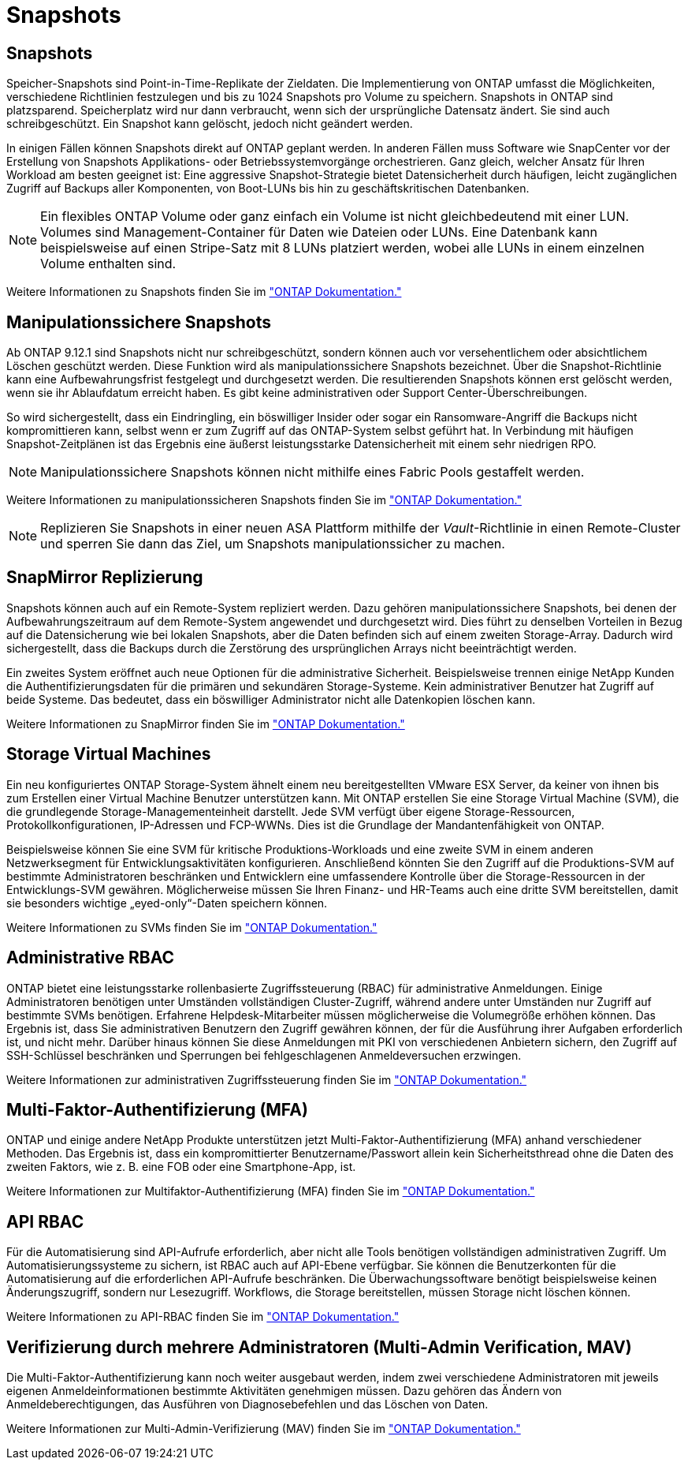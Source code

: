= Snapshots
:allow-uri-read: 




== Snapshots

Speicher-Snapshots sind Point-in-Time-Replikate der Zieldaten. Die Implementierung von ONTAP umfasst die Möglichkeiten, verschiedene Richtlinien festzulegen und bis zu 1024 Snapshots pro Volume zu speichern. Snapshots in ONTAP sind platzsparend. Speicherplatz wird nur dann verbraucht, wenn sich der ursprüngliche Datensatz ändert. Sie sind auch schreibgeschützt. Ein Snapshot kann gelöscht, jedoch nicht geändert werden.

In einigen Fällen können Snapshots direkt auf ONTAP geplant werden. In anderen Fällen muss Software wie SnapCenter vor der Erstellung von Snapshots Applikations- oder Betriebssystemvorgänge orchestrieren. Ganz gleich, welcher Ansatz für Ihren Workload am besten geeignet ist: Eine aggressive Snapshot-Strategie bietet Datensicherheit durch häufigen, leicht zugänglichen Zugriff auf Backups aller Komponenten, von Boot-LUNs bis hin zu geschäftskritischen Datenbanken.

[NOTE]
====
Ein flexibles ONTAP Volume oder ganz einfach ein Volume ist nicht gleichbedeutend mit einer LUN. Volumes sind Management-Container für Daten wie Dateien oder LUNs. Eine Datenbank kann beispielsweise auf einen Stripe-Satz mit 8 LUNs platziert werden, wobei alle LUNs in einem einzelnen Volume enthalten sind.

====
Weitere Informationen zu Snapshots finden Sie im link:https://docs.netapp.com/us-en/ontap/data-protection/manage-local-snapshot-copies-concept.html["ONTAP Dokumentation."]



== Manipulationssichere Snapshots

Ab ONTAP 9.12.1 sind Snapshots nicht nur schreibgeschützt, sondern können auch vor versehentlichem oder absichtlichem Löschen geschützt werden. Diese Funktion wird als manipulationssichere Snapshots bezeichnet. Über die Snapshot-Richtlinie kann eine Aufbewahrungsfrist festgelegt und durchgesetzt werden. Die resultierenden Snapshots können erst gelöscht werden, wenn sie ihr Ablaufdatum erreicht haben. Es gibt keine administrativen oder Support Center-Überschreibungen.

So wird sichergestellt, dass ein Eindringling, ein böswilliger Insider oder sogar ein Ransomware-Angriff die Backups nicht kompromittieren kann, selbst wenn er zum Zugriff auf das ONTAP-System selbst geführt hat. In Verbindung mit häufigen Snapshot-Zeitplänen ist das Ergebnis eine äußerst leistungsstarke Datensicherheit mit einem sehr niedrigen RPO.


NOTE: Manipulationssichere Snapshots können nicht mithilfe eines Fabric Pools gestaffelt werden.

Weitere Informationen zu manipulationssicheren Snapshots finden Sie im link:https://docs.netapp.com/us-en/ontap/snaplock/snapshot-lock-concept.html["ONTAP Dokumentation."]


NOTE: Replizieren Sie Snapshots in einer neuen ASA Plattform mithilfe der _Vault_-Richtlinie in einen Remote-Cluster und sperren Sie dann das Ziel, um Snapshots manipulationssicher zu machen.



== SnapMirror Replizierung

Snapshots können auch auf ein Remote-System repliziert werden. Dazu gehören manipulationssichere Snapshots, bei denen der Aufbewahrungszeitraum auf dem Remote-System angewendet und durchgesetzt wird. Dies führt zu denselben Vorteilen in Bezug auf die Datensicherung wie bei lokalen Snapshots, aber die Daten befinden sich auf einem zweiten Storage-Array. Dadurch wird sichergestellt, dass die Backups durch die Zerstörung des ursprünglichen Arrays nicht beeinträchtigt werden.

Ein zweites System eröffnet auch neue Optionen für die administrative Sicherheit. Beispielsweise trennen einige NetApp Kunden die Authentifizierungsdaten für die primären und sekundären Storage-Systeme. Kein administrativer Benutzer hat Zugriff auf beide Systeme. Das bedeutet, dass ein böswilliger Administrator nicht alle Datenkopien löschen kann.

Weitere Informationen zu SnapMirror finden Sie im link:https://docs.netapp.com/us-en/ontap/data-protection/snapmirror-unified-replication-concept.html["ONTAP Dokumentation."]



== Storage Virtual Machines

Ein neu konfiguriertes ONTAP Storage-System ähnelt einem neu bereitgestellten VMware ESX Server, da keiner von ihnen bis zum Erstellen einer Virtual Machine Benutzer unterstützen kann. Mit ONTAP erstellen Sie eine Storage Virtual Machine (SVM), die die grundlegende Storage-Managementeinheit darstellt. Jede SVM verfügt über eigene Storage-Ressourcen, Protokollkonfigurationen, IP-Adressen und FCP-WWNs. Dies ist die Grundlage der Mandantenfähigkeit von ONTAP.

Beispielsweise können Sie eine SVM für kritische Produktions-Workloads und eine zweite SVM in einem anderen Netzwerksegment für Entwicklungsaktivitäten konfigurieren. Anschließend könnten Sie den Zugriff auf die Produktions-SVM auf bestimmte Administratoren beschränken und Entwicklern eine umfassendere Kontrolle über die Storage-Ressourcen in der Entwicklungs-SVM gewähren. Möglicherweise müssen Sie Ihren Finanz- und HR-Teams auch eine dritte SVM bereitstellen, damit sie besonders wichtige „eyed-only“-Daten speichern können.

Weitere Informationen zu SVMs finden Sie im link:https://docs.netapp.com/us-en/ontap/concepts/storage-virtualization-concept.html["ONTAP Dokumentation."]



== Administrative RBAC

ONTAP bietet eine leistungsstarke rollenbasierte Zugriffssteuerung (RBAC) für administrative Anmeldungen. Einige Administratoren benötigen unter Umständen vollständigen Cluster-Zugriff, während andere unter Umständen nur Zugriff auf bestimmte SVMs benötigen. Erfahrene Helpdesk-Mitarbeiter müssen möglicherweise die Volumegröße erhöhen können. Das Ergebnis ist, dass Sie administrativen Benutzern den Zugriff gewähren können, der für die Ausführung ihrer Aufgaben erforderlich ist, und nicht mehr. Darüber hinaus können Sie diese Anmeldungen mit PKI von verschiedenen Anbietern sichern, den Zugriff auf SSH-Schlüssel beschränken und Sperrungen bei fehlgeschlagenen Anmeldeversuchen erzwingen.

Weitere Informationen zur administrativen Zugriffssteuerung finden Sie im link:https://docs.netapp.com/us-en/ontap/authentication/manage-access-control-roles-concept.html["ONTAP Dokumentation."]



== Multi-Faktor-Authentifizierung (MFA)

ONTAP und einige andere NetApp Produkte unterstützen jetzt Multi-Faktor-Authentifizierung (MFA) anhand verschiedener Methoden. Das Ergebnis ist, dass ein kompromittierter Benutzername/Passwort allein kein Sicherheitsthread ohne die Daten des zweiten Faktors, wie z. B. eine FOB oder eine Smartphone-App, ist.

Weitere Informationen zur Multifaktor-Authentifizierung (MFA) finden Sie im link:https://docs.netapp.com/us-en/ontap/authentication/mfa-overview.html["ONTAP Dokumentation."]



== API RBAC

Für die Automatisierung sind API-Aufrufe erforderlich, aber nicht alle Tools benötigen vollständigen administrativen Zugriff. Um Automatisierungssysteme zu sichern, ist RBAC auch auf API-Ebene verfügbar. Sie können die Benutzerkonten für die Automatisierung auf die erforderlichen API-Aufrufe beschränken. Die Überwachungssoftware benötigt beispielsweise keinen Änderungszugriff, sondern nur Lesezugriff. Workflows, die Storage bereitstellen, müssen Storage nicht löschen können.

Weitere Informationen zu API-RBAC finden Sie im link:https://docs.netapp.com/us-en/ontap-automation/rest/rbac_overview.html["ONTAP Dokumentation."]



== Verifizierung durch mehrere Administratoren (Multi-Admin Verification, MAV)

Die Multi-Faktor-Authentifizierung kann noch weiter ausgebaut werden, indem zwei verschiedene Administratoren mit jeweils eigenen Anmeldeinformationen bestimmte Aktivitäten genehmigen müssen. Dazu gehören das Ändern von Anmeldeberechtigungen, das Ausführen von Diagnosebefehlen und das Löschen von Daten.

Weitere Informationen zur Multi-Admin-Verifizierung (MAV) finden Sie im link:https://docs.netapp.com/us-en/ontap/multi-admin-verify/index.html["ONTAP Dokumentation."]
